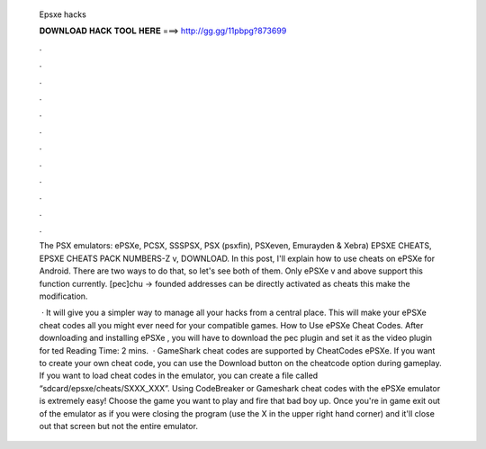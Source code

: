   Epsxe hacks
  
  
  
  𝐃𝐎𝐖𝐍𝐋𝐎𝐀𝐃 𝐇𝐀𝐂𝐊 𝐓𝐎𝐎𝐋 𝐇𝐄𝐑𝐄 ===> http://gg.gg/11pbpg?873699
  
  
  
  .
  
  
  
  .
  
  
  
  .
  
  
  
  .
  
  
  
  .
  
  
  
  .
  
  
  
  .
  
  
  
  .
  
  
  
  .
  
  
  
  .
  
  
  
  .
  
  
  
  .
  
  The PSX emulators: ePSXe, PCSX, SSSPSX, PSX (psxfin), PSXeven, Emurayden & Xebra) EPSXE CHEATS, EPSXE CHEATS PACK NUMBERS-Z v, DOWNLOAD. In this post, I'll explain how to use cheats on ePSXe for Android. There are two ways to do that, so let's see both of them. Only ePSXe v and above support this function currently. [pec]chu -> founded addresses can be directly activated as cheats this make the modification.
  
   · It will give you a simpler way to manage all your hacks from a central place. This will make your ePSXe cheat codes all you might ever need for your compatible games. How to Use ePSXe Cheat Codes. After downloading and installing ePSXe , you will have to download the pec plugin and set it as the video plugin for ted Reading Time: 2 mins.  · GameShark cheat codes are supported by CheatCodes ePSXe. If you want to create your own cheat code, you can use the Download button on the cheatcode option during gameplay. If you want to load cheat codes in the emulator, you can create a file called “sdcard/epsxe/cheats/SXXX_XXX”. Using CodeBreaker or Gameshark cheat codes with the ePSXe emulator is extremely easy! Choose the game you want to play and fire that bad boy up. Once you're in game exit out of the emulator as if you were closing the program (use the X in the upper right hand corner) and it'll close out that screen but not the entire emulator.
